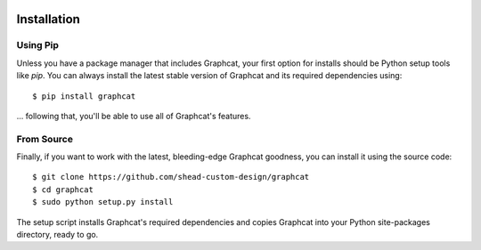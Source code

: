 .. image:: ../artwork/logo.png
  :width: 200px
  :align: right

.. _installation:

Installation
============

Using Pip
---------

Unless you have a package manager that includes Graphcat, your first option for
installs should be Python setup tools like `pip`.  You can always install the
latest stable version of Graphcat and its required dependencies using::

    $ pip install graphcat

... following that, you'll be able to use all of Graphcat's features.

.. _From Source:

From Source
-----------

Finally, if you want to work with the latest, bleeding-edge Graphcat goodness,
you can install it using the source code::

    $ git clone https://github.com/shead-custom-design/graphcat
    $ cd graphcat
    $ sudo python setup.py install

The setup script installs Graphcat's required dependencies and copies Graphcat into
your Python site-packages directory, ready to go.

